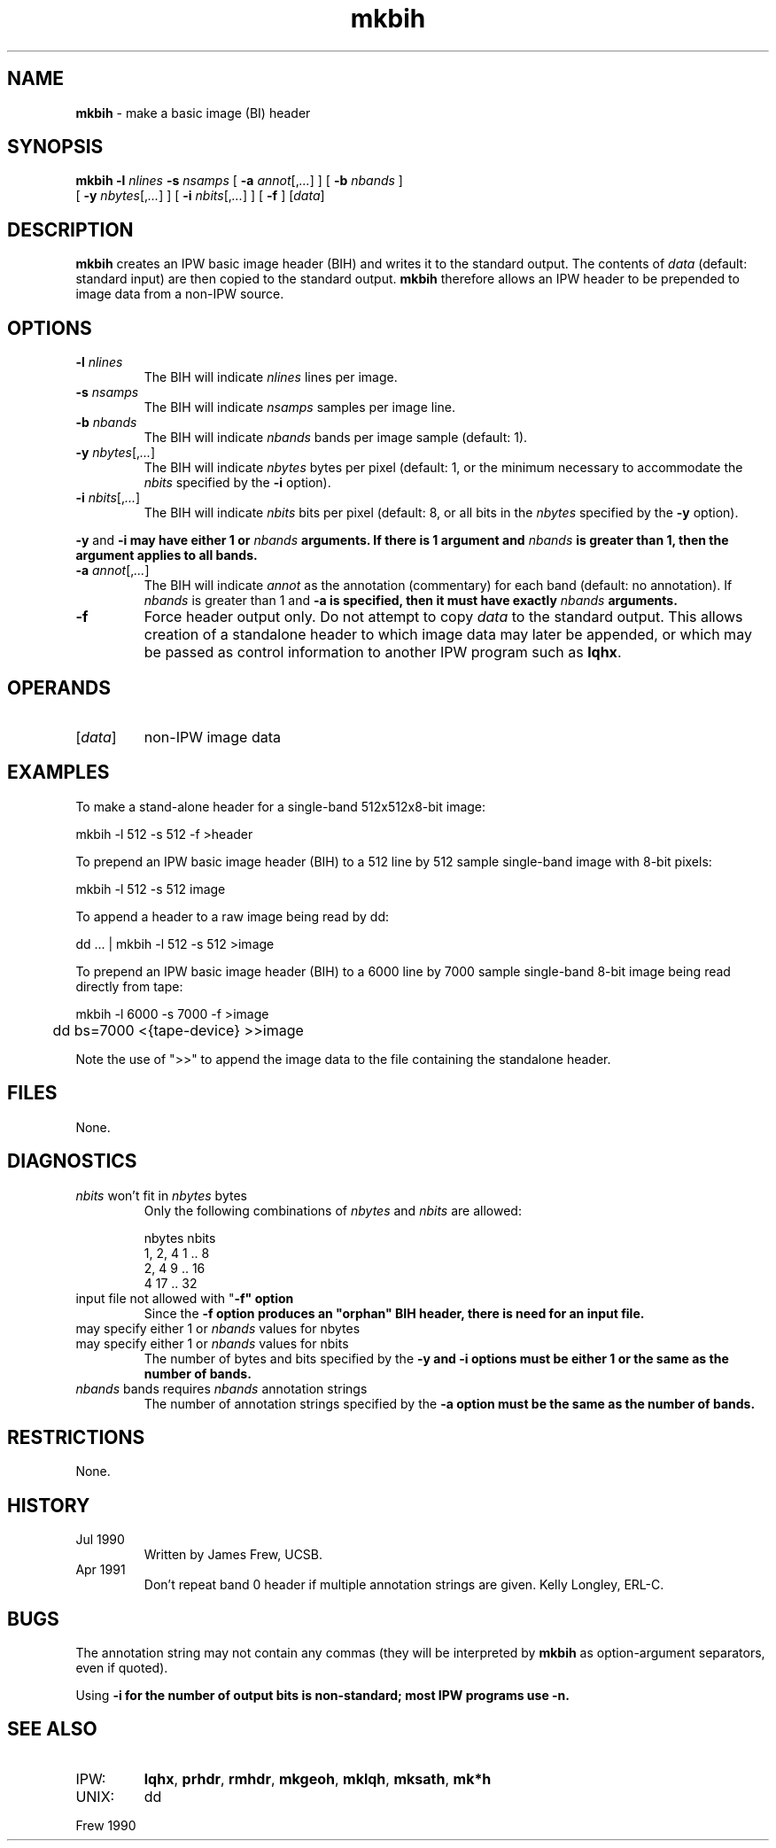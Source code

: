 .TH "mkbih" "1" "5 November 2015" "IPW v2" "IPW User Commands"
.SH NAME
.PP
\fBmkbih\fP - make a basic image (BI) header
.SH SYNOPSIS
.sp
.nf
.ft CR
\fBmkbih\fP \fB-l\fP \fInlines\fP \fB-s\fP \fInsamps\fP [ \fB-a\fP \fIannot\fP[,\fI...\fP] ] [ \fB-b\fP \fInbands\fP ]
      [ \fB-y\fP \fInbytes\fP[,\fI...\fP] ] [ \fB-i\fP \fInbits\fP[,\fI...\fP] ] [ \fB-f\fP ] [\fIdata\fP]
.ft R
.fi
.SH DESCRIPTION
.PP
\fBmkbih\fP creates an IPW basic image header (BIH) and writes it to
the standard output.  The contents of \fIdata\fP (default: standard
input) are then copied to the standard output.  \fBmkbih\fP therefore
allows an IPW header to be prepended to image data from a
non-IPW source.
.SH OPTIONS
.TP
\fB-l\fP \fInlines\fP
The BIH will indicate \fInlines\fP lines per image.
.sp
.TP
\fB-s\fP \fInsamps\fP
The BIH will indicate \fInsamps\fP samples per image line.
.sp
.TP
\fB-b\fP \fInbands\fP
The BIH will indicate \fInbands\fP bands per image sample
(default: 1).
.sp
.TP
\fB-y\fP \fInbytes\fP[,\fI...\fP]
The BIH will indicate \fInbytes\fP bytes per pixel (default:
1, or the minimum necessary to accommodate the
\fInbits\fP specified by the \fB-i\fP option).
.sp
.TP
\fB-i\fP \fInbits\fP[,\fI...\fP]
The BIH will indicate \fInbits\fP bits per pixel (default:
8, or all bits in the \fInbytes\fP specified by the \fB-y\fP option).
.PP
\fB-y\fP and \fB-i may have either 1 or \fInbands\fP arguments.
If there is 1 argument and \fInbands\fP is greater than 1, then the argument
applies to all bands.
.TP
\fB-a\fP \fIannot\fP[,\fI...\fP]
The BIH will indicate \fIannot\fP as the annotation (commentary)
for each band (default: no annotation).  If \fInbands\fP is
greater than 1 and \fB-a is specified, then it must have
exactly \fInbands\fP arguments.
.sp
.TP
\fB-f\fP
Force header output only.  Do not attempt to copy \fIdata\fP
to the standard output.  This allows creation of a
standalone header to which image data may later be
appended, or which may be passed as control information to
another IPW program such as \fBlqhx\fP.
.SH OPERANDS
.TP
[\fIdata\fP]
non-IPW image data
.SH EXAMPLES
.PP
To make a stand-alone header for a single-band 512x512x8-bit image:
.sp
.nf
.ft CR
	mkbih -l 512 -s 512 -f >header
.ft R
.fi

.PP
To prepend an IPW basic image header (BIH) to a 512 line by 512
sample single-band image with 8-bit pixels:
.sp
.nf
.ft CR
	mkbih -l 512 -s 512 image
.ft R
.fi

.PP
To append a header to a raw image being read by dd:
.sp
.nf
.ft CR
	dd ... | mkbih -l 512 -s 512 >image
.ft R
.fi

.PP
To prepend an IPW basic image header (BIH) to a 6000 line by 7000 sample
single-band 8-bit image being read directly from tape:
.sp
.nf
.ft CR
	mkbih -l 6000 -s 7000 -f  >image
	dd bs=7000  <{tape-device}  >>image
.ft R
.fi

.PP
Note the use of ">>" to append the image data to the file
containing the standalone header.
.SH FILES
.PP
None.
.SH DIAGNOSTICS
.TP
\fInbits\fP won't fit in \fInbytes\fP bytes
Only the following combinations of \fInbytes\fP and \fInbits\fP
are allowed:
.sp
.nf
.ft CR
     nbytes        nbits
     1, 2, 4        1 ..  8
        2, 4        9 .. 16
           4       17 .. 32
.ft R
.fi
.sp
.TP
input file not allowed with "\fB-f" option
Since the \fB-f option produces an "orphan" BIH header, there
is need for an input file.
.sp
.TP
may specify either 1 or \fInbands\fP values for nbytes
.TP
may specify either 1 or \fInbands\fP values for nbits
The number of bytes and bits specified by the \fB-y and \fB-i
options must be either 1 or the same as the number of bands.
.sp
.TP
\fInbands\fP bands requires \fInbands\fP annotation strings
The number of annotation strings specified by the \fB-a option
must be the same as the number of bands.
.SH RESTRICTIONS
.PP
None.
.SH HISTORY
.TP
Jul 1990
Written by James Frew, UCSB.
.sp
.TP
Apr 1991
Don't repeat band 0 header if multiple annotation strings
are given.  Kelly Longley, ERL-C.
.SH BUGS
.PP
The annotation string may not contain any commas (they will be
interpreted by \fBmkbih\fP as option-argument separators, even if quoted).
.PP
Using \fB-i for the number of output bits is non-standard; most
IPW programs use \fB-n\fP.
.SH SEE ALSO
.TP
IPW:
\fBlqhx\fP,
\fBprhdr\fP,
\fBrmhdr\fP,
\fBmkgeoh\fP,
\fBmklqh\fP,
\fBmksath\fP,
\fBmk*h\fP
.sp
.TP
UNIX:
dd
.PP
Frew 1990
.br
